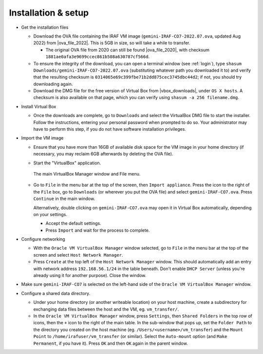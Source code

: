 .. _installation:


Installation & setup
********************

.. |ova_file_2020| raw:: html

   <a href="https://drive.google.com/file/d/1vRAPmdPdH25Sn4gkjZ7AmTHIL6FM0NeG/view?usp=sharing" target="_blank">here</a>

.. |ova_file_2022| raw:: html

   <a href="https://drive.google.com/file/d/1gJGB_l7UWH_4rkKjskn_JsMdP0-Mmy99/view?usp=sharing" target="_blank">Google Drive</a>

.. |vbox_downloads| raw:: html

   <a href="https://www.virtualbox.org/wiki/Downloads" target="_blank">https://www.virtualbox.org/wiki/Downloads</a>


* Get the installation files

  - Download the OVA file containing the IRAF VM image
    (``gemini-IRAF-CO7-2022.07.ova``, updated Aug 2022) from |ova_file_2022|.
    This is 5GB in size, so will take a while to transfer.

    - The original OVA file from 2020 can still be found |ova_file_2020|, with
      checksum ``1881ae0afa3e9699ccec861b508a630787cf566d``.

  - To ensure the integrity of the download, you can open a terminal
    window (see :ref:`login`), type
    ``shasum Downloads/gemini-IRAF-CO7-2022.07.ova`` (substituting whatever
    path you downloaded it to) and verify that the resulting checksum is
    ``0314065e69c399fbe71b2dd875cec3745dbc44d2``; if not, you should try
    downloading again.

  - Download the DMG file for the free version of Virtual Box from
    |vbox_downloads|, under ``OS X hosts``. A checksum is also available on
    that page, which you can verify using ``shasum -a 256 filename.dmg``.

* Install Virtual Box

  - Once the downloads are complete, go to ``Downloads`` and select the
    VirtualBox DMG file to start the installer. Follow the instructions,
    entering your personal password when prompted to do so. Your administrator
    may have to perform this step, if you do not have software installation
    privileges.

* Import the VM image

  - Ensure that you have more than 16GB of available disk space for the VM
    image in your home directory (if necessary, you may reclaim 6GB afterwards
    by deleting the OVA file).

  - Start the "VirtualBox" application.

    .. figure:: file_menu.png
       :align: center

       The main VirtualBox Manager window and File menu.

  - Go to ``File`` in the menu bar at the top of the screen, then ``Import
    appliance``. Press the icon to the right of the ``File`` box, go to
    ``Downloads`` (or wherever you put the OVA file) and select
    ``gemini-IRAF-CO7.ova``. Press ``Continue`` in the main window.

    Alternatively, double clicking on ``gemini-IRAF-CO7.ova`` may open it in
    Virtual Box automatically, depending on your settings.

    - Accept the default settings.

    - Press ``Import`` and wait for the process to complete.

* Configure networking

  - With the ``Oracle VM VirtualBox Manager`` window selected, go to ``File``
    in the menu bar at the top of the screen and select ``Host Network
    Manager``.

  - Press ``Create`` at the top left of the ``Host Network Manager``
    window. This should automatically add an entry with network address
    ``192.168.56.1/24`` in the table beneath. Don't enable ``DHCP Server``
    (unless you're already using it for another purpose). Close the window.

* Make sure ``gemini-IRAF-CO7`` is selected on the left-hand side of the
  ``Oracle VM VirtualBox Manager`` window.

* Configure a shared data directory.

  - Under your home directory (or another writeable location) on your host
    machine, create a subdirectory for exchanging data files between the host
    and the VM, eg. ``vm_transfer/``.

  - In the ``Oracle VM VirtualBox Manager`` window, press ``Settings``, then
    ``Shared Folders`` in the top row of icons, then the ``+`` icon to the
    right of the main table. In the sub-window that pops up, set the ``Folder
    Path`` to the directory you created on the host machine
    (eg. ``/Users/<username>/vm_transfer``) and the ``Mount Point`` to
    ``/home/irafuser/vm_transfer`` (or similar). Select the ``Auto-mount``
    option (and ``Make Permanent``, if you have it). Press ``OK`` and then
    ``OK`` again in the parent window.

    .. Where did the "Make Permanent" option go?

